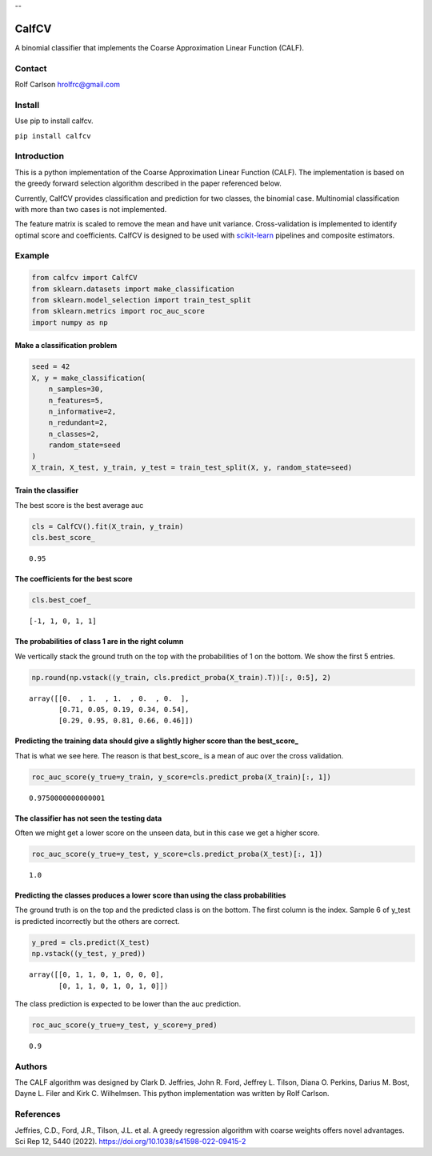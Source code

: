 .. -*- mode: rst -*-


--


===============
CalfCV
===============

A binomial classifier that implements the Coarse Approximation Linear Function (CALF).

Contact
------------------
Rolf Carlson hrolfrc@gmail.com

Install
------------------
Use pip to install calfcv.

``pip install calfcv``

Introduction
------------------
This is a python implementation of the Coarse Approximation Linear Function (CALF). The implementation is based on the greedy forward selection algorithm described in the paper referenced below.

Currently, CalfCV provides classification and prediction for two classes, the binomial case. Multinomial classification with more than two cases is not implemented.

The feature matrix is scaled to remove the mean and have unit variance. Cross-validation is implemented to identify optimal score and coefficients. CalfCV is designed to be used with scikit-learn_ pipelines and composite estimators.

.. _scikit-learn: https://scikit-learn.org

Example
------------------
.. code:: ipython2

    from calfcv import CalfCV
    from sklearn.datasets import make_classification
    from sklearn.model_selection import train_test_split
    from sklearn.metrics import roc_auc_score
    import numpy as np

Make a classification problem
^^^^^^^^^^^^^^^^^^^^^^^^^^^^^

.. code:: ipython2

    seed = 42
    X, y = make_classification(
        n_samples=30,
        n_features=5,
        n_informative=2,
        n_redundant=2,
        n_classes=2,
        random_state=seed
    )
    X_train, X_test, y_train, y_test = train_test_split(X, y, random_state=seed)

Train the classifier
^^^^^^^^^^^^^^^^^^^^

The best score is the best average auc

.. code:: ipython2

    cls = CalfCV().fit(X_train, y_train)
    cls.best_score_




.. parsed-literal::

    0.95



The coefficients for the best score
^^^^^^^^^^^^^^^^^^^^^^^^^^^^^^^^^^^

.. code:: ipython2

    cls.best_coef_




.. parsed-literal::

    [-1, 1, 0, 1, 1]



The probabilities of class 1 are in the right column
^^^^^^^^^^^^^^^^^^^^^^^^^^^^^^^^^^^^^^^^^^^^^^^^^^^^

We vertically stack the ground truth on the top with the probabilities
of 1 on the bottom. We show the first 5 entries.



.. code:: ipython2

    np.round(np.vstack((y_train, cls.predict_proba(X_train).T))[:, 0:5], 2)




.. parsed-literal::

    array([[0.  , 1.  , 1.  , 0.  , 0.  ],
           [0.71, 0.05, 0.19, 0.34, 0.54],
           [0.29, 0.95, 0.81, 0.66, 0.46]])



Predicting the training data should give a slightly higher score than the best_score\_
^^^^^^^^^^^^^^^^^^^^^^^^^^^^^^^^^^^^^^^^^^^^^^^^^^^^^^^^^^^^^^^^^^^^^^^^^^^^^^^^^^^^^^

That is what we see here. The reason is that best_score\_ is a mean of
auc over the cross validation.

.. code:: ipython

    roc_auc_score(y_true=y_train, y_score=cls.predict_proba(X_train)[:, 1])




.. parsed-literal::

    0.9750000000000001



The classifier has not seen the testing data
^^^^^^^^^^^^^^^^^^^^^^^^^^^^^^^^^^^^^^^^^^^^

Often we might get a lower score on the unseen data, but in this case we
get a higher score.

.. code:: ipython2

    roc_auc_score(y_true=y_test, y_score=cls.predict_proba(X_test)[:, 1])




.. parsed-literal::

    1.0



Predicting the classes produces a lower score than using the class probabilities
^^^^^^^^^^^^^^^^^^^^^^^^^^^^^^^^^^^^^^^^^^^^^^^^^^^^^^^^^^^^^^^^^^^^^^^^^^^^^^^^

The ground truth is on the top and the predicted class is on the bottom.
The first column is the index. Sample 6 of y_test is predicted
incorrectly but the others are correct.

.. code:: ipython2

    y_pred = cls.predict(X_test)
    np.vstack((y_test, y_pred))




.. parsed-literal::

    array([[0, 1, 1, 0, 1, 0, 0, 0],
           [0, 1, 1, 0, 1, 0, 1, 0]])



The class prediction is expected to be lower than the auc prediction.

.. code:: ipython2

    roc_auc_score(y_true=y_test, y_score=y_pred)




.. parsed-literal::

    0.9




Authors
------------------
The CALF algorithm was designed by Clark D. Jeffries, John R. Ford, Jeffrey L. Tilson, Diana O. Perkins, Darius M. Bost, Dayne L. Filer and Kirk C. Wilhelmsen. This python implementation was written by Rolf Carlson.

References
------------------
Jeffries, C.D., Ford, J.R., Tilson, J.L. et al. A greedy regression algorithm with coarse weights offers novel advantages. Sci Rep 12, 5440 (2022). https://doi.org/10.1038/s41598-022-09415-2




